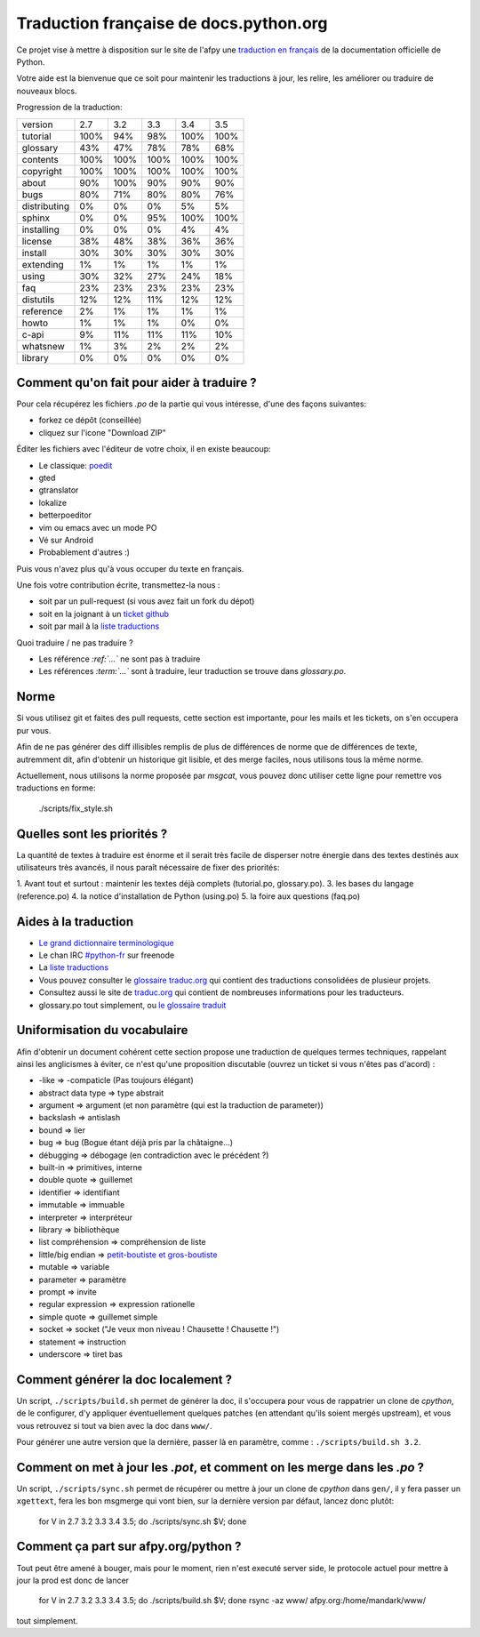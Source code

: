 Traduction française de docs.python.org
=======================================

Ce projet vise à mettre à disposition sur le site de l'afpy une
`traduction en français <http://www.afpy.org/doc/python/>`_ de la
documentation officielle de Python.

Votre aide est la bienvenue que ce soit pour maintenir les traductions
à jour, les relire, les améliorer ou traduire de nouveaux blocs.

Progression de la traduction:

=============== ====== ====== ====== ====== ======
        version    2.7    3.2    3.3    3.4    3.5
--------------- ------ ------ ------ ------ ------
       tutorial   100%    94%    98%   100%   100%
       glossary    43%    47%    78%    78%    68%
       contents   100%   100%   100%   100%   100%
      copyright   100%   100%   100%   100%   100%
          about    90%   100%    90%    90%    90%
           bugs    80%    71%    80%    80%    76%
   distributing     0%     0%     0%     5%     5%
         sphinx     0%     0%    95%   100%   100%
     installing     0%     0%     0%     4%     4%
        license    38%    48%    38%    36%    36%
        install    30%    30%    30%    30%    30%
      extending     1%     1%     1%     1%     1%
          using    30%    32%    27%    24%    18%
            faq    23%    23%    23%    23%    23%
      distutils    12%    12%    11%    12%    12%
      reference     2%     1%     1%     1%     1%
          howto     1%     1%     1%     0%     0%
          c-api     9%    11%    11%    11%    10%
       whatsnew     1%     3%     2%     2%     2%
        library     0%     0%     0%     0%     0%
=============== ====== ====== ====== ====== ======

Comment qu'on fait pour aider à traduire ?
------------------------------------------

Pour cela récupérez les fichiers *.po* de la partie qui vous intéresse,
d'une des façons suivantes:

* forkez ce dépôt (conseillée)
* cliquez sur l'icone "Download ZIP"

Éditer les fichiers avec l'éditeur de votre choix, il en existe beaucoup:

* Le classique: `poedit <http://www.poedit.net/>`_
* gted
* gtranslator
* lokalize
* betterpoeditor
* vim ou emacs avec un mode PO
* Vé sur Android
* Probablement d'autres :)

Puis vous n'avez plus qu'à vous occuper du texte en français.

Une fois votre contribution écrite, transmettez-la nous :

* soit par un pull-request (si vous avez fait un fork du dépot)
* soit en la joignant à un `ticket github <https://github.com/AFPy/python_doc_fr/issues>`_
* soit par mail à la `liste traductions <http://lists.afpy.org/mailman/listinfo/traductions>`_

Quoi traduire / ne pas traduire ?

* Les référence *:ref:`...`* ne sont pas à traduire
* Les références *:term:`...`* sont à traduire, leur traduction se
  trouve dans *glossary.po*.

Norme
-----

Si vous utilisez git et faites des pull requests, cette section est
importante, pour les mails et les tickets, on s'en occupera pur vous.

Afin de ne pas générer des diff illisibles remplis de plus de
différences de norme que de différences de texte, autremment dit, afin
d'obtenir un historique git lisible, et des merge faciles, nous
utilisons tous la même norme.

Actuellement, nous utilisons la norme proposée par *msgcat*, vous
pouvez donc utiliser cette ligne pour remettre vos traductions en forme:

    ./scripts/fix_style.sh

Quelles sont les priorités ?
----------------------------
La quantité de textes à traduire est énorme et il serait très facile de
disperser notre énergie dans des textes destinés aux utilisateurs très avancés,
il nous paraît nécessaire de fixer des priorités:

1. Avant tout et surtout : maintenir les textes déjà complets (tutorial.po, glossary.po).
3. les bases du langage (reference.po)
4. la notice d'installation de Python (using.po)
5. la foire aux questions (faq.po)

Aides à la traduction
---------------------

* `Le grand dictionnaire terminologique <http://gdt.oqlf.gouv.qc.ca/>`_
* Le chan IRC `#python-fr <irc.lc/freenode/python-fr>`_ sur freenode
* La `liste traductions <http://lists.afpy.org/mailman/listinfo/traductions>`_
* Vous pouvez consulter le `glossaire traduc.org <http://glossaire.traduc.org>`_
  qui contient des traductions consolidées de plusieur projets.
* Consultez aussi le site de `traduc.org <http://traduc.org>`_
  qui contient de nombreuses informations pour les traducteurs.
* glossary.po tout simplement, ou
  `le glossaire traduit <http://www.afpy.org/doc/python/3.5/glossary.html>`_

Uniformisation du vocabulaire
-----------------------------

Afin d'obtenir un document cohérent cette section propose une
traduction de quelques termes techniques, rappelant ainsi les
anglicismes à éviter, ce n'est qu'une proposition discutable (ouvrez
un ticket si vous n'êtes pas d'acord) :

* -like => -compaticle (Pas toujours élégant)
* abstract data type => type abstrait
* argument => argument (et non paramètre (qui est la traduction de parameter))
* backslash => antislash
* bound => lier
* bug => bug (Bogue étant déjà pris par la châtaigne...)
* débugging => débogage (en contradiction avec le précédent ?)
* built-in => primitives, interne
* double quote => guillemet
* identifier => identifiant
* immutable => immuable
* interpreter => interpréteur
* library => bibliothèque
* list compréhension => compréhension de liste
* little/big endian => `petit-boutiste et gros-boutiste <https://fr.wikipedia.org/wiki/Les_Voyages_de_Gulliver#Voyage_.C3.A0_Lilliput>`_
* mutable => variable
* parameter => paramètre
* prompt => invite
* regular expression => expression rationelle
* simple quote => guillemet simple
* socket => socket ("Je veux mon niveau ! Chausette ! Chausette !")
* statement => instruction
* underscore => tiret bas

Comment générer la doc localement ?
-----------------------------------

Un script, ``./scripts/build.sh`` permet de générer la doc, il
s'occupera pour vous de rappatrier un clone de *cpython*, de le
configurer, d'y appliquer éventuellement quelques patches (en
attendant qu'ils soient mergés upstream), et vous vous retrouvez si
tout va bien avec la doc dans ``www/``.

Pour générer une autre version que la dernière, passer là en
paramètre, comme : ``./scripts/build.sh 3.2``.

Comment on met à jour les *.pot*, et comment on les merge dans les *.po* ?
--------------------------------------------------------------------------

Un script, ``./scripts/sync.sh`` permet de récupérer ou mettre à jour
un clone de *cpython* dans ``gen/``, il y fera passer un ``xgettext``,
fera les bon msgmerge qui vont bien, sur la dernière version par
défaut, lancez donc plutôt:

    for V in 2.7 3.2 3.3 3.4 3.5; do ./scripts/sync.sh $V; done

Comment ça part sur afpy.org/python ?
-------------------------------------

Tout peut être amené à bouger, mais pour le moment, rien n'est executé
server side, le protocole actuel pour mettre à jour la prod est donc de lancer

    for V in 2.7 3.2 3.3 3.4 3.5; do ./scripts/build.sh $V; done
    rsync -az www/ afpy.org:/home/mandark/www/

tout simplement.
